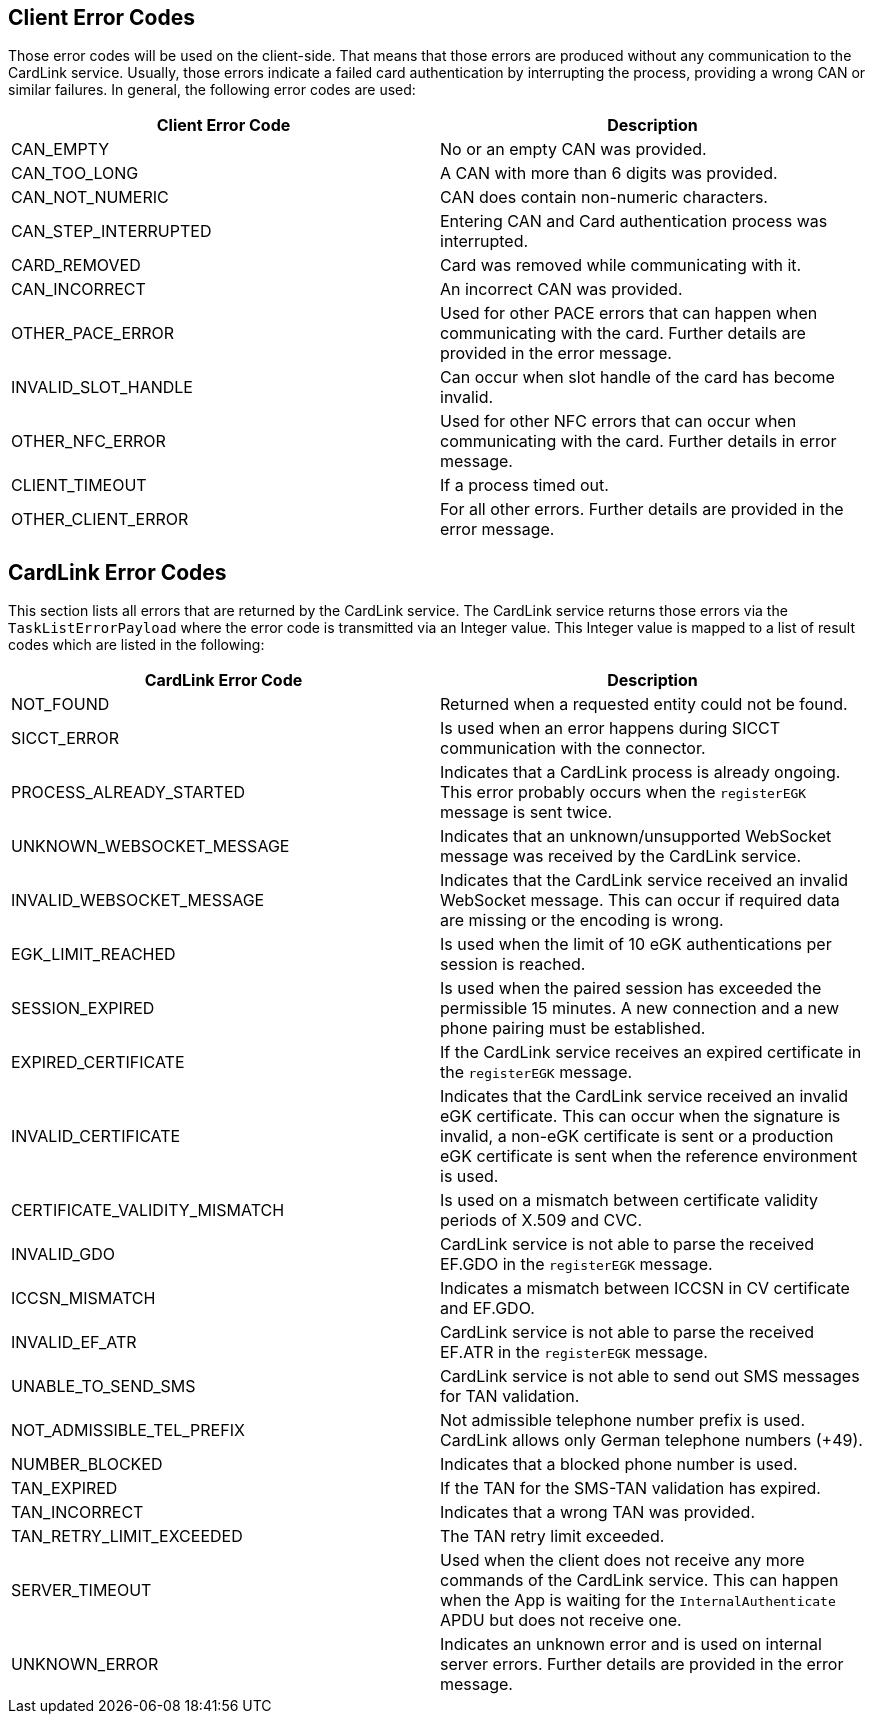 == Client Error Codes

Those error codes will be used on the client-side.
That means that those errors are produced without any communication to the CardLink service.
Usually, those errors indicate a failed card authentication by interrupting the process, providing a wrong CAN or similar failures.
In general, the following error codes are used:

[cols="1,1"]
|===
|Client Error Code |Description

|CAN_EMPTY
|No or an empty CAN was provided.

|CAN_TOO_LONG
|A CAN with more than 6 digits was provided.

|CAN_NOT_NUMERIC
|CAN does contain non-numeric characters.

|CAN_STEP_INTERRUPTED
|Entering CAN and Card authentication process was interrupted.

|CARD_REMOVED
|Card was removed while communicating with it.

|CAN_INCORRECT
|An incorrect CAN was provided.

|OTHER_PACE_ERROR
|Used for other PACE errors that can happen when communicating with the card. Further details are provided in the error message.

|INVALID_SLOT_HANDLE
|Can occur when slot handle of the card has become invalid.

|OTHER_NFC_ERROR
|Used for other NFC errors that can occur when communicating with the card. Further details in error message.

|CLIENT_TIMEOUT
|If a process timed out.

|OTHER_CLIENT_ERROR
|For all other errors. Further details are provided in the error message.
|===

== CardLink Error Codes

This section lists all errors that are returned by the CardLink service.
The CardLink service returns those errors via the `TaskListErrorPayload` where the error code is transmitted via an Integer value.
This Integer value is mapped to a list of result codes which are listed in the following:

[cols="1,1"]
|===
|CardLink Error Code |Description

|NOT_FOUND
|Returned when a requested entity could not be found.

|SICCT_ERROR
|Is used when an error happens during SICCT communication with the connector.

|PROCESS_ALREADY_STARTED
|Indicates that a CardLink process is already ongoing. This error probably occurs when the `registerEGK` message is sent twice.

|UNKNOWN_WEBSOCKET_MESSAGE
|Indicates that an unknown/unsupported WebSocket message was received by the CardLink service.

|INVALID_WEBSOCKET_MESSAGE
|Indicates that the CardLink service received an invalid WebSocket message. This can occur if required data are missing or the encoding is wrong.

|EGK_LIMIT_REACHED
|Is used when the limit of 10 eGK authentications per session is reached.

|SESSION_EXPIRED
|Is used when the paired session has exceeded the permissible 15 minutes. A new connection and a new phone pairing must be established.

|EXPIRED_CERTIFICATE
|If the CardLink service receives an expired certificate in the `registerEGK` message.

|INVALID_CERTIFICATE
|Indicates that the CardLink service received an invalid eGK certificate. This can occur when the signature is invalid, a non-eGK certificate is sent or a production eGK certificate is sent when the reference environment is used.

|CERTIFICATE_VALIDITY_MISMATCH
|Is used on a mismatch between certificate validity periods of X.509 and CVC.

|INVALID_GDO
|CardLink service is not able to parse the received EF.GDO in the `registerEGK` message.

|ICCSN_MISMATCH
|Indicates a mismatch between ICCSN in CV certificate and EF.GDO.

|INVALID_EF_ATR
|CardLink service is not able to parse the received EF.ATR in the `registerEGK` message.

|UNABLE_TO_SEND_SMS
|CardLink service is not able to send out SMS messages for TAN validation.

|NOT_ADMISSIBLE_TEL_PREFIX
|Not admissible telephone number prefix is used. CardLink allows only German telephone numbers (+49).

|NUMBER_BLOCKED
|Indicates that a blocked phone number is used.

|TAN_EXPIRED
|If the TAN for the SMS-TAN validation has expired.

|TAN_INCORRECT
|Indicates that a wrong TAN was provided.

|TAN_RETRY_LIMIT_EXCEEDED
|The TAN retry limit exceeded.

|SERVER_TIMEOUT
|Used when the client does not receive any more commands of the CardLink service. This can happen when the App is waiting for the `InternalAuthenticate` APDU but does not receive one.

|UNKNOWN_ERROR
|Indicates an unknown error and is used on internal server errors. Further details are provided in the error message.
|===
